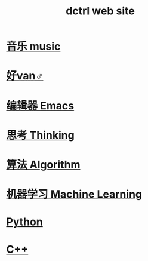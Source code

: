 #+TITLE: dctrl web site

* [[file:音乐.org][音乐 music]]
* [[file:好van♂.org][好van♂]]
* [[file:Emacs.org][编辑器 Emacs]]
* [[file:thinking.org][思考 Thinking]]
* [[file:算法 Algorithm.org][算法 Algorithm]]
* [[file:machine learning.org][机器学习 Machine Learning]]
* [[file:Python.org][Python]]
* [[file:C++.org][C++]]

